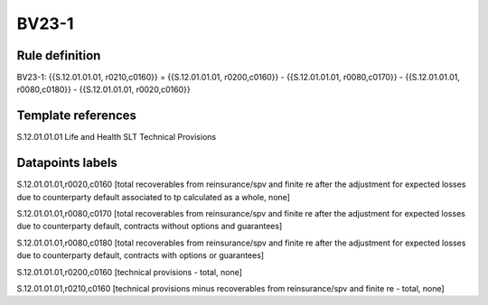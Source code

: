 ======
BV23-1
======

Rule definition
---------------

BV23-1: {{S.12.01.01.01, r0210,c0160}} = {{S.12.01.01.01, r0200,c0160}} - {{S.12.01.01.01, r0080,c0170}} - {{S.12.01.01.01, r0080,c0180}} - {{S.12.01.01.01, r0020,c0160}}


Template references
-------------------

S.12.01.01.01 Life and Health SLT Technical Provisions


Datapoints labels
-----------------

S.12.01.01.01,r0020,c0160 [total recoverables from reinsurance/spv and finite re after the adjustment for expected losses due to counterparty default associated to tp calculated as a whole, none]

S.12.01.01.01,r0080,c0170 [total recoverables from reinsurance/spv and finite re after the adjustment for expected losses due to counterparty default, contracts without options and guarantees]

S.12.01.01.01,r0080,c0180 [total recoverables from reinsurance/spv and finite re after the adjustment for expected losses due to counterparty default, contracts with options or guarantees]

S.12.01.01.01,r0200,c0160 [technical provisions - total, none]

S.12.01.01.01,r0210,c0160 [technical provisions minus recoverables from reinsurance/spv and finite re - total, none]



